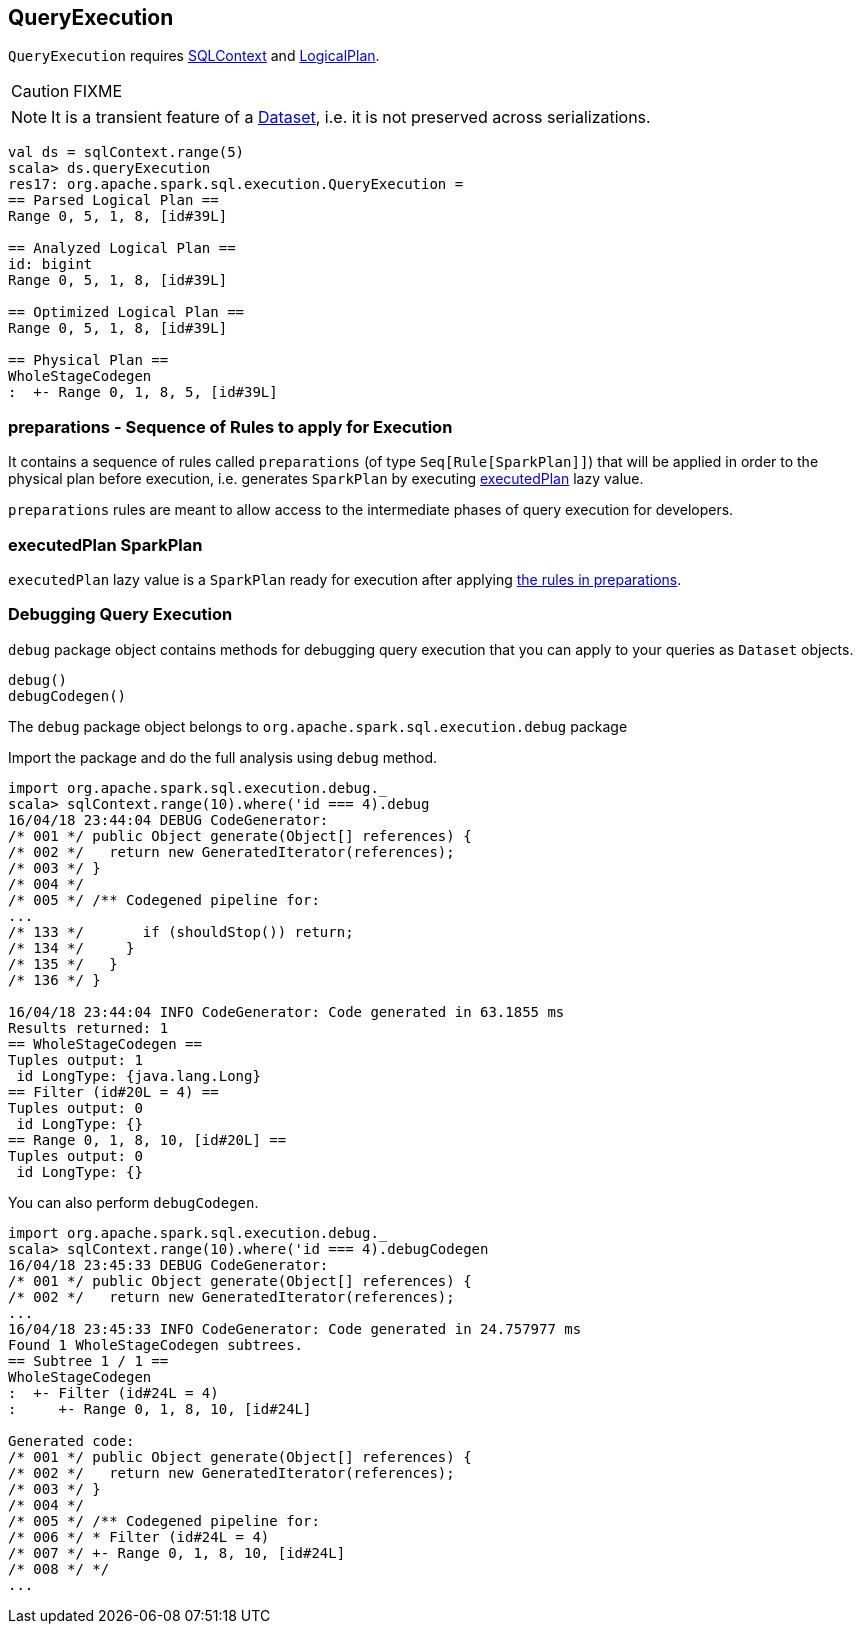 == QueryExecution

`QueryExecution` requires link:spark-sql-sqlcontext.adoc[SQLContext] and link:spark-sql-logical-plan.adoc[LogicalPlan].

CAUTION: FIXME

NOTE: It is a transient feature of a link:spark-sql-dataset.adoc[Dataset], i.e. it is not preserved across serializations.

[source, scala]
----
val ds = sqlContext.range(5)
scala> ds.queryExecution
res17: org.apache.spark.sql.execution.QueryExecution =
== Parsed Logical Plan ==
Range 0, 5, 1, 8, [id#39L]

== Analyzed Logical Plan ==
id: bigint
Range 0, 5, 1, 8, [id#39L]

== Optimized Logical Plan ==
Range 0, 5, 1, 8, [id#39L]

== Physical Plan ==
WholeStageCodegen
:  +- Range 0, 1, 8, 5, [id#39L]
----

=== [[preparations]] preparations - Sequence of Rules to apply for Execution

It contains a sequence of rules called `preparations` (of type `Seq[Rule[SparkPlan]]`) that will be applied in order to the physical plan before execution, i.e. generates `SparkPlan` by executing <<executedPlan, executedPlan>> lazy value.

`preparations` rules are meant to allow access to the intermediate phases of query execution for developers.

=== [[executedPlan]] executedPlan SparkPlan

`executedPlan` lazy value is a `SparkPlan` ready for execution after applying <<preparations, the rules in preparations>>.

=== [[debug]] Debugging Query Execution

`debug` package object contains methods for debugging query execution that you can apply to your queries as `Dataset` objects.

[source, scala]
----
debug()
debugCodegen()
----

The `debug` package object belongs to `org.apache.spark.sql.execution.debug` package

Import the package and do the full analysis using `debug` method.

[source, scala]
----
import org.apache.spark.sql.execution.debug._
scala> sqlContext.range(10).where('id === 4).debug
16/04/18 23:44:04 DEBUG CodeGenerator:
/* 001 */ public Object generate(Object[] references) {
/* 002 */   return new GeneratedIterator(references);
/* 003 */ }
/* 004 */
/* 005 */ /** Codegened pipeline for:
...
/* 133 */       if (shouldStop()) return;
/* 134 */     }
/* 135 */   }
/* 136 */ }

16/04/18 23:44:04 INFO CodeGenerator: Code generated in 63.1855 ms
Results returned: 1
== WholeStageCodegen ==
Tuples output: 1
 id LongType: {java.lang.Long}
== Filter (id#20L = 4) ==
Tuples output: 0
 id LongType: {}
== Range 0, 1, 8, 10, [id#20L] ==
Tuples output: 0
 id LongType: {}
----

You can also perform `debugCodegen`.

[source, scala]
----
import org.apache.spark.sql.execution.debug._
scala> sqlContext.range(10).where('id === 4).debugCodegen
16/04/18 23:45:33 DEBUG CodeGenerator:
/* 001 */ public Object generate(Object[] references) {
/* 002 */   return new GeneratedIterator(references);
...
16/04/18 23:45:33 INFO CodeGenerator: Code generated in 24.757977 ms
Found 1 WholeStageCodegen subtrees.
== Subtree 1 / 1 ==
WholeStageCodegen
:  +- Filter (id#24L = 4)
:     +- Range 0, 1, 8, 10, [id#24L]

Generated code:
/* 001 */ public Object generate(Object[] references) {
/* 002 */   return new GeneratedIterator(references);
/* 003 */ }
/* 004 */
/* 005 */ /** Codegened pipeline for:
/* 006 */ * Filter (id#24L = 4)
/* 007 */ +- Range 0, 1, 8, 10, [id#24L]
/* 008 */ */
...
----
